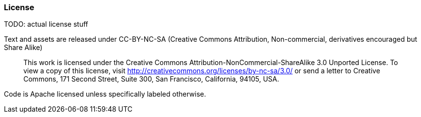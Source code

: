 === License ===

TODO: actual license stuff

Text and assets are released under CC-BY-NC-SA (Creative Commons Attribution, Non-commercial, derivatives encouraged but Share Alike)

____
This work is licensed under the Creative Commons Attribution-NonCommercial-ShareAlike 3.0 Unported License. To view a copy of this license, visit http://creativecommons.org/licenses/by-nc-sa/3.0/ or send a letter to Creative Commons, 171 Second Street, Suite 300, San Francisco, California, 94105, USA.
____


Code is Apache licensed unless specifically labeled otherwise.

